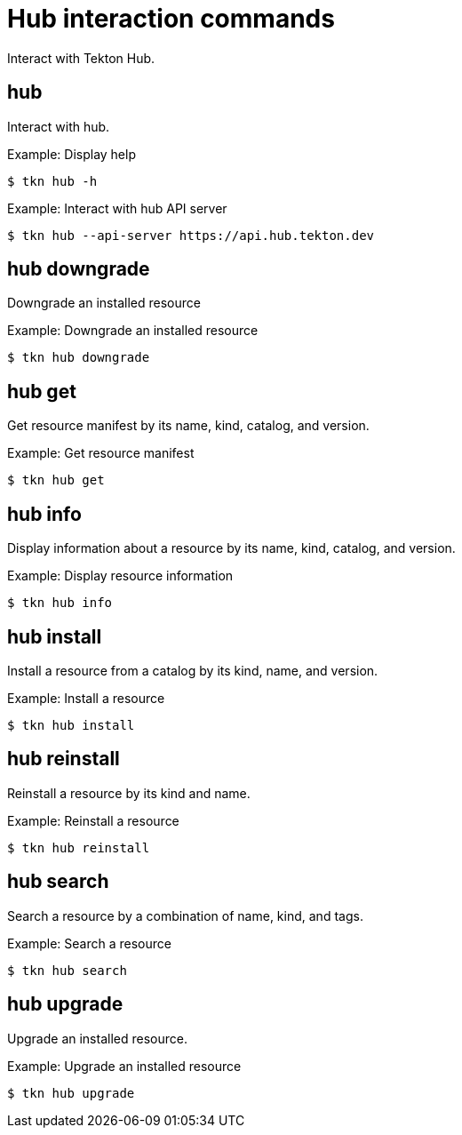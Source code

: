 // Module included in the following assemblies:
//
// *  cli_reference/tkn_cli/op-tkn-reference.adoc

[id="op-tkn-hub-interaction_{context}"]
= Hub interaction commands

Interact with Tekton Hub.

== hub
Interact with hub.

.Example: Display help
[source,terminal]
----
$ tkn hub -h
----

.Example: Interact with hub API server
[source,terminal]
----
$ tkn hub --api-server https://api.hub.tekton.dev
----

== hub downgrade
Downgrade an installed resource

.Example: Downgrade an installed resource
[source,terminal]
----
$ tkn hub downgrade
----

== hub get
Get resource manifest by its name, kind, catalog, and version.

.Example: Get resource manifest
[source,terminal]
----
$ tkn hub get
----

== hub info
Display information about a resource by its name, kind, catalog, and version.

.Example: Display resource information
[source,terminal]
----
$ tkn hub info
----

== hub install
Install a resource from a catalog by its kind, name, and version.

.Example: Install a resource
[source,terminal]
----
$ tkn hub install
----

== hub reinstall
Reinstall a resource by its kind and name.

.Example: Reinstall a resource
[source,terminal]
----
$ tkn hub reinstall
----

== hub search
Search a resource by a combination of name, kind, and tags.

.Example: Search a resource
[source,terminal]
----
$ tkn hub search
----

== hub upgrade
Upgrade an installed resource.

.Example: Upgrade an installed resource
[source,terminal]
----
$ tkn hub upgrade
----
